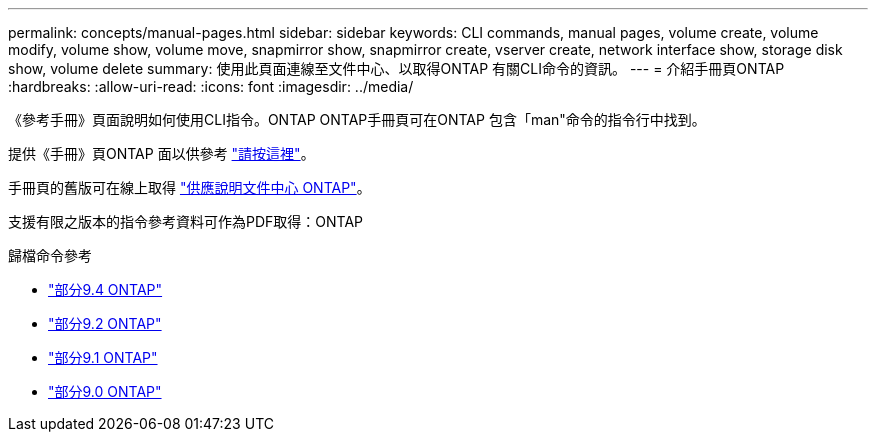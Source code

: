 ---
permalink: concepts/manual-pages.html 
sidebar: sidebar 
keywords: CLI commands, manual pages, volume create, volume modify, volume show, volume move, snapmirror show, snapmirror create, vserver create, network interface show, storage disk show, volume delete 
summary: 使用此頁面連線至文件中心、以取得ONTAP 有關CLI命令的資訊。 
---
= 介紹手冊頁ONTAP
:hardbreaks:
:allow-uri-read: 
:icons: font
:imagesdir: ../media/


[role="lead"]
《參考手冊》頁面說明如何使用CLI指令。ONTAP ONTAP手冊頁可在ONTAP 包含「man"命令的指令行中找到。

提供《手冊》頁ONTAP 面以供參考 link:https://docs.netapp.com/us-en/ontap-cli-9111/index.html["請按這裡"]。

手冊頁的舊版可在線上取得 link:http://docs.netapp.com/ontap-9/topic/com.netapp.doc.dot-cm-cmpr/GUID-5CB10C70-AC11-41C0-8C16-B4D0DF916E9B.html["供應說明文件中心 ONTAP"]。

支援有限之版本的指令參考資料可作為PDF取得：ONTAP

.歸檔命令參考
* link:https://library.netapp.com/ecm/ecm_download_file/ECMLP2843631["部分9.4 ONTAP"^]
* link:https://library.netapp.com/ecm/ecm_download_file/ECMLP2674477["部分9.2 ONTAP"^]
* link:https://library.netapp.com/ecm/ecm_download_file/ECMLP2573244["部分9.1 ONTAP"^]
* link:https://library.netapp.com/ecm/ecm_download_file/ECMLP2492714["部分9.0 ONTAP"^]

